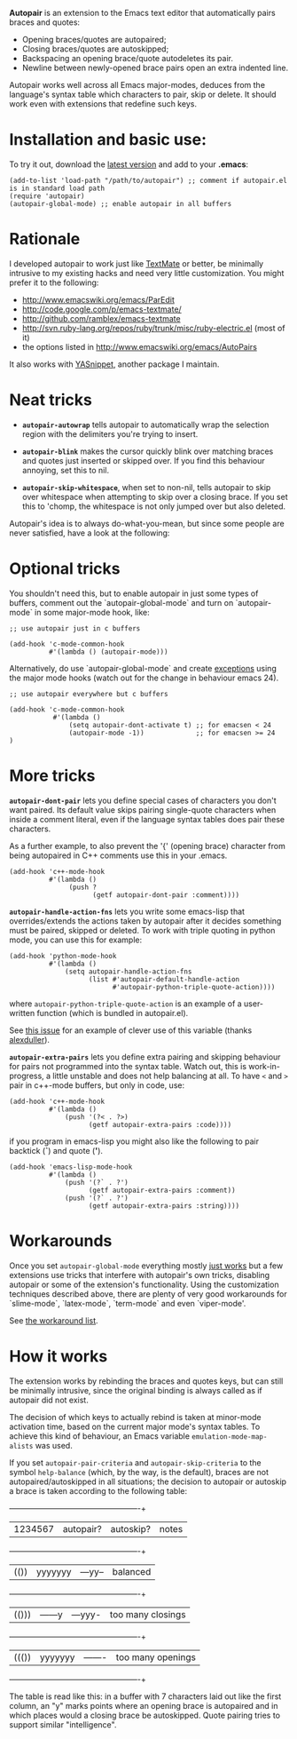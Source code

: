 # -*- mode: org -*-

*Autopair* is an extension to the Emacs text editor that automatically
 pairs braces and quotes:

  - Opening braces/quotes are autopaired;
  - Closing braces/quotes are autoskipped;
  - Backspacing an opening brace/quote autodeletes its pair.
  - Newline between newly-opened brace pairs open an extra indented line.

Autopair works well across all Emacs major-modes, deduces from the
language's syntax table which characters to pair, skip or delete. It
should work even with extensions that redefine such keys.

* Installation and basic use:

  To try it out, download the [[http://autopair.googlecode.com/git/autopair.el][latest version]] and add to your *.emacs*:

#+BEGIN_EXAMPLE
(add-to-list 'load-path "/path/to/autopair") ;; comment if autopair.el is in standard load path 
(require 'autopair)
(autopair-global-mode) ;; enable autopair in all buffers
#+END_EXAMPLE

* Rationale

  I developed autopair to work just like [[http://macromates.com/][TextMate]] or better, be
  minimally intrusive to my existing hacks and need very little
  customization. You might prefer it to the following:

  - http://www.emacswiki.org/emacs/ParEdit
  - http://code.google.com/p/emacs-textmate/
  - http://github.com/ramblex/emacs-textmate
  - http://svn.ruby-lang.org/repos/ruby/trunk/misc/ruby-electric.el (most of it)
  - the options listed in http://www.emacswiki.org/emacs/AutoPairs

  It also works with [[http://github.com/capitaomorte/yasnippet/][YASnippet]], another package I maintain.

* Neat tricks

  - *=autopair-autowrap=* tells autopair to automatically wrap the
    selection region with the delimiters you're trying to insert.

  - *=autopair-blink=* makes the cursor quickly blink over matching
    braces and quotes just inserted or skipped over. If you find this
    behaviour annoying, set this to nil.

  - *=autopair-skip-whitespace=*, when set to non-nil, tells autopair to
    skip over whitespace when attempting to skip over a closing
    brace. If you set this to 'chomp, the whitespace is not only
    jumped over but also deleted.

  Autopair's idea is to always do-what-you-mean, but since some people
  are never satisfied, have a look at the following:

* Optional tricks

  You shouldn't need this, but to enable autopair in just some types
  of buffers, comment out the `autopair-global-mode` and turn on
  `autopair-mode` in some major-mode hook, like:

#+BEGIN_EXAMPLE
;; use autopair just in c buffers
 
(add-hook 'c-mode-common-hook 
          #'(lambda () (autopair-mode)))
#+END_EXAMPLE

  Alternatively, do use `autopair-global-mode` and create _exceptions_
  using the major mode hooks (watch out for the change in behaviour
  emacs 24).

#+BEGIN_EXAMPLE
;; use autopair everywhere but c buffers
 
(add-hook 'c-mode-common-hook
           #'(lambda () 
               (setq autopair-dont-activate t) ;; for emacsen < 24
               (autopair-mode -1))             ;; for emacsen >= 24
)
#+END_EXAMPLE

* More tricks

  *=autopair-dont-pair=* lets you define special cases of characters you
  don't want paired.  Its default value skips pairing single-quote
  characters when inside a comment literal, even if the language
  syntax tables does pair these characters.

  As a further example, to also prevent the '{' (opening brace)
  character from being autopaired in C++ comments use this in your
  .emacs.

#+BEGIN_EXAMPLE
(add-hook 'c++-mode-hook
          #'(lambda ()
               (push ?
                     (getf autopair-dont-pair :comment))))
#+END_EXAMPLE


  *=autopair-handle-action-fns=* lets you write some emacs-lisp that
  overrides/extends the actions taken by autopair after it decides
  something must be paired, skipped or deleted. To work with triple
  quoting in python mode, you can use this for example:

#+BEGIN_EXAMPLE
(add-hook 'python-mode-hook
          #'(lambda ()
              (setq autopair-handle-action-fns
                    (list #'autopair-default-handle-action
                          #'autopair-python-triple-quote-action))))
#+END_EXAMPLE

  where =autopair-python-triple-quote-action= is an example of a
  user-written function (which is bundled in autopair.el).

  See [[http://code.google.com/p/autopair/issues/detail?id=13][this issue]] for an example of clever use of this variable (thanks [[http://code.google.com/u/alexduller/][alexduller]]).

  *=autopair-extra-pairs=* lets you define extra pairing and skipping
  behaviour for pairs not programmed into the syntax table. Watch out,
  this is work-in-progress, a little unstable and does not help
  balancing at all. To have =<= and =>= pair in c++-mode buffers, but
  only in code, use:

#+BEGIN_EXAMPLE
(add-hook 'c++-mode-hook
          #'(lambda ()
              (push '(?< . ?>)
                    (getf autopair-extra-pairs :code))))
#+END_EXAMPLE

  if you program in emacs-lisp you might also like the following to
  pair backtick (*`*) and quote (*'*).
  
#+BEGIN_EXAMPLE
(add-hook 'emacs-lisp-mode-hook
          #'(lambda ()
              (push '(?` . ?')
                    (getf autopair-extra-pairs :comment))
              (push '(?` . ?')
                    (getf autopair-extra-pairs :string))))
#+END_EXAMPLE

* Workarounds  

  Once you set =autopair-global-mode= everything mostly _just works_
  but a few extensions use tricks that interfere with autopair's own
  tricks, disabling autopair or some of the extension's
  functionality. Using the customization techniques described above,
  there are plenty of very good workarounds for `slime-mode`,
  `latex-mode`, `term-mode` and even `viper-mode'.

  See [[http://code.google.com/p/autopair/issues/detail?id=20&can=1&q=status:Workaround][the workaround list]].

* How it works

  The extension works by rebinding the braces and quotes keys, but can
  still be minimally intrusive, since the original binding is always
  called as if autopair did not exist.
   
  The decision of which keys to actually rebind is taken at minor-mode
  activation time, based on the current major mode's syntax tables. To
  achieve this kind of behaviour, an Emacs variable
  =emulation-mode-map-alists= was used.
   
  If you set =autopair-pair-criteria= and =autopair-skip-criteria= to the symbol
  =help-balance= (which, by the way, is the default), braces are not
  autopaired/autoskipped in all situations; the decision to autopair
  or autoskip a brace is taken according to the following table:
   
   +---------+------------+-----------+-------------------+
   | 1234567 | autopair?  | autoskip? | notes             |
   +---------+------------+-----------+-------------------+
   |  (())   |  yyyyyyy   |  ---yy--  | balanced          |
   +---------+------------+-----------+-------------------+
   |  (()))  |  ------y   |  ---yyy-  | too many closings |
   +---------+------------+-----------+-------------------+
   |  ((())  |  yyyyyyy   |  -------  | too many openings |
   +---------+------------+-----------+-------------------+
   
  The table is read like this: in a buffer with 7 characters laid out
  like the first column, an "y" marks points where an opening brace is
  autopaired and in which places would a closing brace be
  autoskipped. Quote pairing tries to support similar "intelligence".
